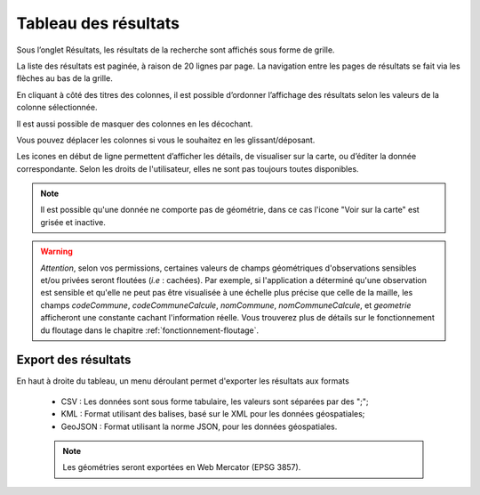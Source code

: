 .. tableau-resultat

Tableau des résultats
=====================

Sous l’onglet Résultats, les résultats de la recherche sont affichés sous forme de grille.

.. image:: ../images/visu/visu-tableau.png

La liste des résultats est paginée, à raison de 20 lignes par page.
La navigation entre les pages de résultats se fait via les flèches au bas de la grille.

En cliquant à côté des titres des colonnes, il est possible d’ordonner l’affichage des résultats selon les valeurs de la colonne sélectionnée.

.. image:: ../images/visu/visu-tableau-tri.png

Il est aussi possible de masquer des colonnes en les décochant.

.. image:: ../images/visu/visu-tableau-masquer-colonnes.png

Vous pouvez déplacer les colonnes si vous le souhaitez en les glissant/déposant.

Les icones en début de ligne permettent d’afficher les détails, de visualiser sur la carte, ou d’éditer la donnée correspondante.
Selon les droits de l'utilisateur, elles ne sont pas toujours toutes disponibles.

.. image:: ../images/visu/visu-tableau-boutons.png

.. note:: Il est possible qu'une donnée ne comporte pas de géométrie, dans ce cas l'icone "Voir sur la carte" est grisée et inactive.

.. warning:: *Attention*, selon vos permissions, certaines valeurs de champs géométriques d'observations sensibles et/ou privées seront floutées (*i.e* : cachées). Par exemple, si l'application a déterminé qu'une observation est sensible et qu'elle ne peut pas être visualisée à une échelle plus précise que celle de la maille, les champs *codeCommune*, *codeCommuneCalcule*, *nomCommune*, *nomCommuneCalcule*, et *geometrie* afficheront une constante cachant l'information réelle. Vous trouverez plus de détails sur le fonctionnement du floutage dans le chapitre :ref:`fonctionnement-floutage`.


Export des résultats
--------------------

En haut à droite du tableau, un menu déroulant permet d'exporter les résultats aux formats

 .. image:: ../images/visu/export-tableau-resultats.png

 * CSV : Les données sont sous forme tabulaire, les valeurs sont séparées par des ";";
 * KML : Format utilisant des balises, basé sur le XML pour les données géospatiales;
 * GeoJSON : Format utilisant la norme JSON, pour les données géospatiales.
 
 .. note:: Les géométries seront exportées en Web Mercator (EPSG 3857).
